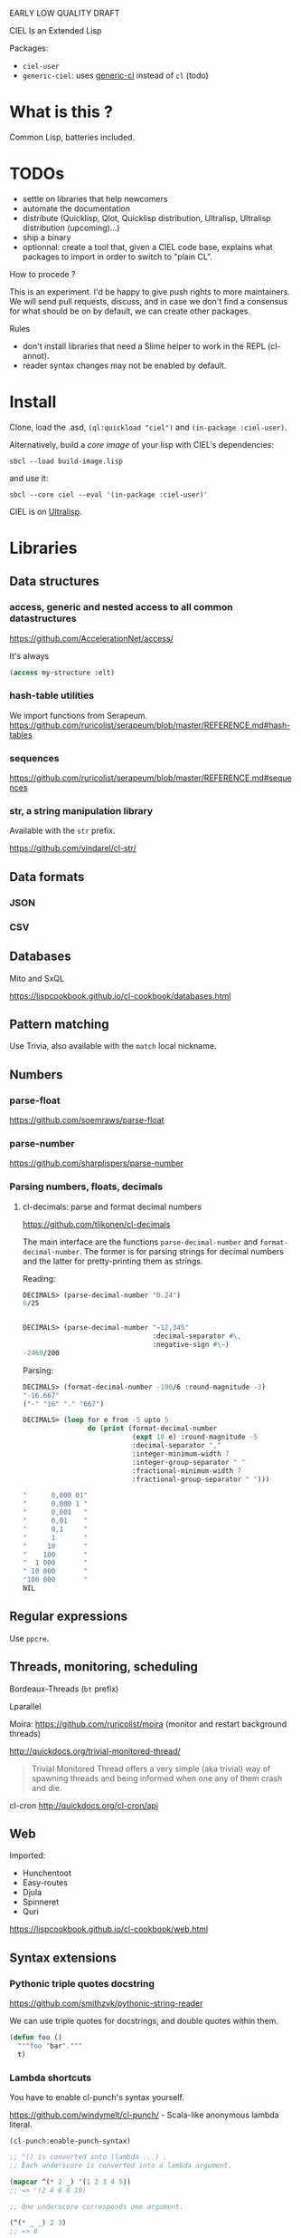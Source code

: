 EARLY LOW QUALITY DRAFT

CIEL Is an Extended Lisp

Packages:
- =ciel-user=
- =generic-ciel=: uses [[https://github.com/alex-gutev/generic-cl/][generic-cl]] instead of =cl= (todo)

* What is this ?

  Common Lisp, batteries included.


* TODOs

- settle on libraries that help newcomers
- automate the documentation
- distribute (Quicklisp, Qlot, Quicklisp distribution, Ultralisp,
  Ultralisp distribution (upcoming)…)
- ship a binary
- optionnal: create a tool that, given a CIEL code base, explains what
  packages to import in order to switch to "plain CL".

How to procede ?

This is an experiment. I'd be happy to give push rights to more
maintainers. We will send pull requests, discuss, and in case we don't
find a consensus for what should be on by default, we can create other
packages.

Rules

- don't install libraries that need a Slime helper to work in the REPL (cl-annot).
- reader syntax changes may not be enabled by default.

* Install

Clone, load the .asd, =(ql:quickload "ciel")= and =(in-package :ciel-user)=.

Alternatively, build a /core image/ of your lisp with CIEL's
dependencies:

: sbcl --load build-image.lisp

and use it:

: sbcl --core ciel --eval '(in-package :ciel-user)'

CIEL is on [[https://ultralisp.org][Ultralisp]].


* Libraries
** Data structures
*** access, generic and nested access to all common datastructures

https://github.com/AccelerationNet/access/

It's always

#+BEGIN_SRC lisp
(access my-structure :elt)
#+end_src

*** hash-table utilities

We import functions from Serapeum.
https://github.com/ruricolist/serapeum/blob/master/REFERENCE.md#hash-tables

*** sequences

https://github.com/ruricolist/serapeum/blob/master/REFERENCE.md#sequences

*** str, a string manipulation library

    Available with the =str= prefix.

    https://github.com/vindarel/cl-str/

** Data formats
*** JSON
*** CSV

** Databases

Mito and SxQL

https://lispcookbook.github.io/cl-cookbook/databases.html

** Pattern matching

Use Trivia, also available with the =match= local nickname.

** Numbers
*** parse-float
https://github.com/soemraws/parse-float

*** parse-number
https://github.com/sharplispers/parse-number

*** Parsing numbers, floats, decimals
**** cl-decimals: parse and format decimal numbers

 https://github.com/tlikonen/cl-decimals

 The  main  interface  are  the  functions  =parse-decimal-number=  and
 =format-decimal-number=. The former is for parsing strings for decimal
 numbers and the latter for pretty-printing them as strings.

 Reading:

 #+BEGIN_SRC lisp
 DECIMALS> (parse-decimal-number "0.24")
 6/25


 DECIMALS> (parse-decimal-number "−12,345"
                                 :decimal-separator #\,
                                 :negative-sign #\−)
 -2469/200
 #+end_src

 Parsing:

 #+BEGIN_SRC lisp
 DECIMALS> (format-decimal-number -100/6 :round-magnitude -3)
 "-16.667"
 ("-" "16" "." "667")

 DECIMALS> (loop for e from -5 upto 5
                 do (print (format-decimal-number
                            (expt 10 e) :round-magnitude -5
                            :decimal-separator ","
                            :integer-minimum-width 7
                            :integer-group-separator " "
                            :fractional-minimum-width 7
                            :fractional-group-separator " ")))

 "      0,000 01"
 "      0,000 1 "
 "      0,001   "
 "      0,01    "
 "      0,1     "
 "      1       "
 "     10       "
 "    100       "
 "  1 000       "
 " 10 000       "
 "100 000       "
 NIL
 #+end_src

** Regular expressions

Use =ppcre=.

** Threads, monitoring, scheduling

Bordeaux-Threads (=bt= prefix)

Lparallel

Moira: https://github.com/ruricolist/moira (monitor and restart
background threads)

http://quickdocs.org/trivial-monitored-thread/

#+begin_quote
Trivial Monitored Thread offers a very simple (aka trivial) way of
spawning threads and being informed when one any of them crash and
die.
#+end_quote

cl-cron http://quickdocs.org/cl-cron/api

** Web

Imported:

- Hunchentoot
- Easy-routes
- Djula
- Spinneret
- Quri

https://lispcookbook.github.io/cl-cookbook/web.html

** Syntax extensions
*** Pythonic triple quotes docstring

https://github.com/smithzvk/pythonic-string-reader

We can use triple quotes for docstrings, and double quotes within them.

#+BEGIN_SRC lisp
(defun foo ()
  """foo "bar"."""
  t)
#+end_src
*** Lambda shortcuts

You have to enable cl-punch's syntax yourself.

 https://github.com/windymelt/cl-punch/ - Scala-like anonymous lambda literal.

: (cl-punch:enable-punch-syntax)

#+BEGIN_SRC lisp
;; ^() is converted into (lambda ...) .
;; Each underscore is converted into a lambda argument.

(mapcar ^(* 2 _) '(1 2 3 4 5))
;; => '(2 4 6 8 10)

;; One underscore corresponds one argument.

(^(* _ _) 2 3)
;; => 6

;; <_ reuses last argument.

(mapcar ^(if (oddp _) (* 2 <_) <_) '(1 2 3 4 5))
;; => '(2 2 6 4 10)

;; _! corresponds one argument but it is brought to top of the argument list.
;; It can be useful when you want to change argument order.

(^(cons _ _!) :a :b)
;; => (:b . :a)

(^(list _! _! _!) 1 2 3)
;; => '(3 2 1)
#+end_src

** Other utilities

***  Logging (log4cl)

https://github.com/sharplispers/log4cl/

: (log:info …)

*** repl-utilities (readme, summary,…)

[[http://quickdocs.org/repl-utilities/][repl-utilities]]:

: (repl-utilities:readme repl-utilities)

*** printv

    https://github.com/danlentz/printv

    #+BEGIN_SRC lisp
 (:printv
  (defvar *y*)
  (defparameter *x* 2)
  (setf *y* (sqrt *x*))
  (setf *y* (/ 1 *y*)))

;; This produces the following text to PRINTV's output stream, and still results in the same returned value: 0.70710677.

;;;   (DEFVAR *Y*) => *Y*
;;;   (DEFPARAMETER *X* 2) => *X*
;;;   (SETF *Y* (SQRT *X*)) => 1.4142135
;;;   (SETF *Y* (/ 1 *Y*)) => 0.70710677

    #+end_src

*** Getting a function's arguments list (trivial-arguments)

 https://github.com/Shinmera/trivial-arguments

 #+BEGIN_SRC emacs-lisp
 (defun foo (a b c &optional d) nil)
 (arglist #'foo)
 ;; (a b c &optional d)
 #+END_SRC

* generic-cl

https://github.com/alex-gutev/generic-cl/

todo:

: generic-ciel

Example:

#+BEGIN_SRC emacs-lisp
;; with a struct or class "point":
(defmethod equalp ((p1 point) (p2 point))
   (…))
#+END_SRC


* Final words

That was your life in CL:

#+html: <p align="center"><img src="before.jpeg" /></p>

and now:

#+html: <p align="center"><img src="after-plus.jpeg" /></p>
